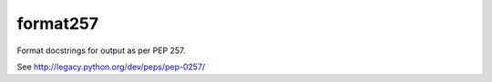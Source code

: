 format257
=========

Format docstrings for output as per PEP 257.

See http://legacy.python.org/dev/peps/pep-0257/